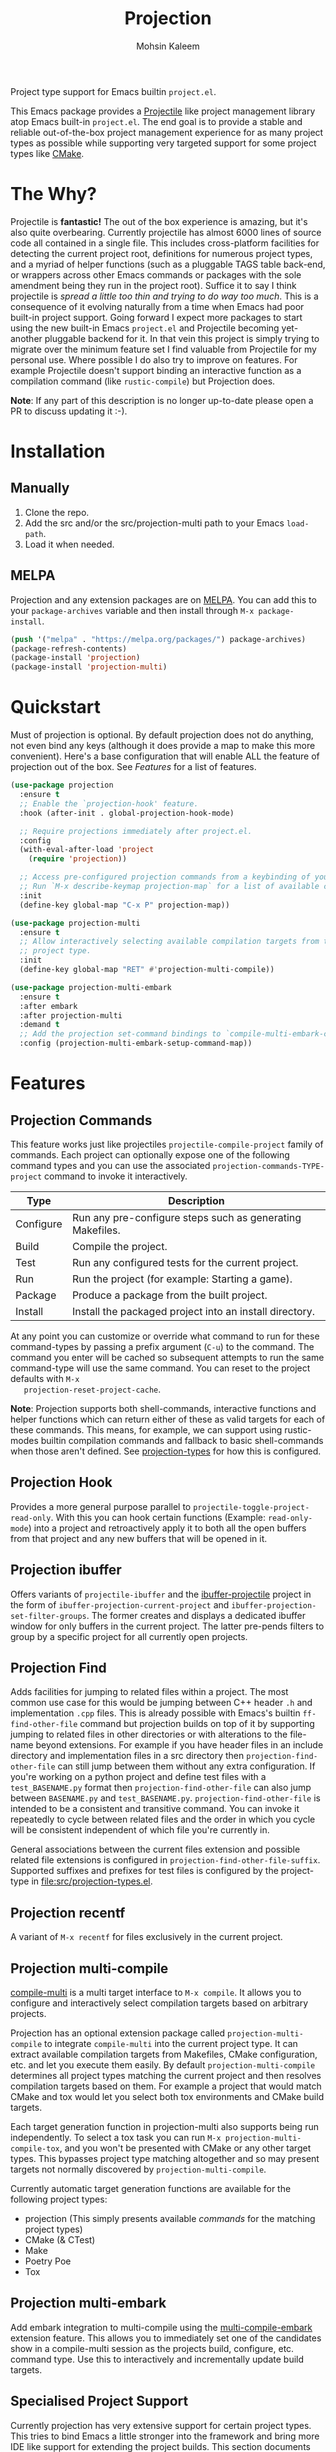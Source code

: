 #+TITLE: Projection
#+AUTHOR: Mohsin Kaleem
# LocalWords: pluggable ibuffer

#+html: <p align="right">
#+html: <a href="https://github.com/mohkale/projection" alt="lint" style="margin-right: 4px;"><img src="https://github.com/mohkale/projection/actions/workflows/lint.yml/badge.svg" /></a>
#+html: <a href="https://github.com/mohkale/projection" alt="test" style="margin-right: 4px;"><img src="https://github.com/mohkale/projection/actions/workflows/test.yml/badge.svg" /></a>
#+html: <a href="https://melpa.org/#/projection"><img alt="MELPA" src="https://melpa.org/packages/projection-badge.svg"/></a>
#+html: </p>

Project type support for Emacs builtin ~project.el~.

#+html: <img src="https://user-images.githubusercontent.com/23294780/268754300-152f0bcc-7423-4bf7-a52c-350cc52f69d3.gif" align="middle" />

This Emacs package provides a [[https://github.com/bbatsov/projectile][Projectile]] like project management library atop Emacs
built-in ~project.el~. The end goal is to provide a stable and reliable out-of-the-box
project management experience for as many project types as possible while supporting
very targeted support for some project types like [[https://cmake.org/][CMake]].

* The Why?
  Projectile is *fantastic!* The out of the box experience is amazing, but it's also
  quite overbearing. Currently projectile has almost 6000 lines of source code all
  contained in a single file. This includes cross-platform facilities for detecting
  the current project root, definitions for numerous project types, and a myriad of
  helper functions (such as a pluggable TAGS table back-end, or wrappers across other
  Emacs commands or packages with the sole amendment being they run in the project
  root). Suffice it to say I think projectile is /spread a little too thin and trying
  to do way too much/. This is a consequence of it evolving naturally from a time when
  Emacs had poor built-in project support. Going forward I expect more packages to
  start using the new built-in Emacs ~project.el~ and Projectile becoming yet-another
  pluggable backend for it. In that vein this project is simply trying to migrate
  over the minimum feature set I find valuable from Projectile for my personal use.
  Where possible I do also try to improve on features. For example Projectile doesn't
  support binding an interactive function as a compilation command (like
  ~rustic-compile~) but Projection does.

  *Note*: If any part of this description is no longer up-to-date please open a PR to
  discuss updating it :-).

* Installation
** Manually
   1. Clone the repo.
   2. Add the src and/or the src/projection-multi path to your Emacs ~load-path~.
   3. Load it when needed.

** MELPA
   Projection and any extension packages are on [[https://github.com/melpa/melpa][MELPA]]. You can add this to your
   ~package-archives~ variable and then install through ~M-x package-install~.

   #+begin_src emacs-lisp
     (push '("melpa" . "https://melpa.org/packages/") package-archives)
     (package-refresh-contents)
     (package-install 'projection)
     (package-install 'projection-multi)
   #+end_src

* Quickstart
  Must of projection is optional. By default projection does not do anything, not
  even bind any keys (although it does provide a map to make this more convenient).
  Here's a base configuration that will enable ALL the feature of projection out of
  the box. See [[*Features][Features]] for a list of features.

  #+begin_src emacs-lisp
    (use-package projection
      :ensure t
      ;; Enable the `projection-hook' feature.
      :hook (after-init . global-projection-hook-mode)

      ;; Require projections immediately after project.el.
      :config
      (with-eval-after-load 'project
        (require 'projection))

      ;; Access pre-configured projection commands from a keybinding of your choice.
      ;; Run `M-x describe-keymap projection-map` for a list of available commands.
      :init
      (define-key global-map "C-x P" projection-map))

    (use-package projection-multi
      :ensure t
      ;; Allow interactively selecting available compilation targets from the current
      ;; project type.
      :init
      (define-key global-map "RET" #'projection-multi-compile))

    (use-package projection-multi-embark
      :ensure t
      :after embark
      :after projection-multi
      :demand t
      ;; Add the projection set-command bindings to `compile-multi-embark-command-map'.
      :config (projection-multi-embark-setup-command-map))
  #+end_src

* Features
** Projection Commands
   This feature works just like projectiles ~projectile-compile-project~ family of
   commands. Each project can optionally expose one of the following command types
   and you can use the associated =projection-commands-TYPE-project= command to
   invoke it interactively.

   | Type      | Description                                               |
   |-----------+-----------------------------------------------------------|
   | Configure | Run any pre-configure steps such as generating Makefiles. |
   | Build     | Compile the project.                                      |
   | Test      | Run any configured tests for the current project.         |
   | Run       | Run the project (for example: Starting a game).           |
   | Package   | Produce a package from the built project.                 |
   | Install   | Install the packaged project into an install directory.   |

   At any point you can customize or override what command to run for these
   command-types by passing a prefix argument (=C-u=) to the command. The command you
   enter will be cached so subsequent attempts to run the same command-type will use
   the same command. You can reset to the project defaults with =M-x
   projection-reset-project-cache=.

   *Note*: Projection supports both shell-commands, interactive functions and helper
   functions which can return either of these as valid targets for each of these
   commands. This means, for example, we can support using rustic-modes builtin
   compilation commands and fallback to basic shell-commands when those aren't
   defined. See [[file:src/projection-types.el][projection-types]] for how this is configured.

** Projection Hook
   Provides a more general purpose parallel to ~projectile-toggle-project-read-only~.
   With this you can hook certain functions (Example: ~read-only-mode~) into a project
   and retroactively apply it to both all the open buffers from that project and any
   new buffers that will be opened in it.

** Projection ibuffer
   Offers variants of ~projectile-ibuffer~ and the [[https://github.com/purcell/ibuffer-projectile][ibuffer-projectile]] project in the
   form of =ibuffer-projection-current-project= and =ibuffer-projection-set-filter-groups=.
   The former creates and displays a dedicated ibuffer window for only buffers in the
   current project. The latter pre-pends filters to group by a specific project for
   all currently open projects.

** Projection Find
   Adds facilities for jumping to related files within a project. The most common use
   case for this would be jumping between C++ header ~.h~ and implementation ~.cpp~ files.
   This is already possible with Emacs's builtin =ff-find-other-file= command but
   projection builds on top of it by supporting jumping to related files in other
   directories or with alterations to the file-name beyond extensions. For example if
   you have header files in an include directory and implementation files in a src
   directory then =projection-find-other-file= can still jump between them without any
   extra configuration. If you're working on a python project and define test files
   with a ~test_BASENAME.py~ format then ~projection-find-other-file~ can also jump
   between ~BASENAME.py~ and ~test_BASENAME.py~. ~projection-find-other-file~ is intended to
   be a consistent and transitive command. You can invoke it repeatedly to cycle
   between related files and the order in which you cycle will be consistent
   independent of which file you're currently in.

   General associations between the current files extension and possible related file
   extensions is configured in =projection-find-other-file-suffix=. Supported suffixes
   and prefixes for test files is configured by the project-type in
   [[file:src/projection-types.el]].

** Projection recentf
   A variant of =M-x recentf= for files exclusively in the current project.

** Projection multi-compile
#+html: <p align="right">
#+html: <a href="https://melpa.org/#/projection-multi"><img alt="MELPA" src="https://melpa.org/packages/projection-multi-badge.svg"/></a>
#+html: </p>

#+html: <img src="https://user-images.githubusercontent.com/23294780/268754522-1f561a67-d32f-4c1c-9d07-a93d9c368190.png" alt="Demo" align="middle" title="Projection Multi Demo" class="img" />

   [[https://github.com/mohkale/compile-multi][compile-multi]] is a multi target interface to =M-x compile=. It allows you to
   configure and interactively select compilation targets based on arbitrary
   projects.

   Projection has an optional extension package called =projection-multi-compile= to
   integrate =compile-multi= into the current project type. It can extract available
   compilation targets from Makefiles, CMake configuration, etc. and let you execute
   them easily. By default =projection-multi-compile= determines all project types
   matching the current project and then resolves compilation targets based on them.
   For example a project that would match CMake and tox would let you select both tox
   environments and CMake build targets.

   Each target generation function in projection-multi also supports being run
   independently. To select a tox task you can run =M-x projection-multi-compile-tox=,
   and you won't be presented with CMake or any other target types. This bypasses
   project type matching altogether and so may present targets not normally
   discovered by =projection-multi-compile=.

   Currently automatic target generation functions are available for the following
   project types:

   - projection (This simply presents available [[*Projection Commands][commands]] for the matching project types)
   - CMake (& CTest)
   - Make
   - Poetry Poe
   - Tox


** Projection multi-embark
#+html: <p align="right">
#+html: <a href="https://melpa.org/#/projection-multi-embark"><img alt="MELPA" src="https://melpa.org/packages/projection-multi-embark-badge.svg"/></a>
#+html: </p>

  Add embark integration to multi-compile using the [[https://github.com/mohkale/compile-multi#compile-multi-embark][multi-compile-embark]] extension
  feature. This allows you to immediately set one of the candidates show in a
  compile-multi session as the projects build, configure, etc. command type. Use this
  to interactively and incrementally update build targets.

** Specialised Project Support
   Currently projection has very extensive support for certain project types. This
   tries to bind Emacs a little stronger into the framework and bring more IDE like
   support for extending the project builds. This section documents some of the extra
   support available.

*** CMake
    For CMake projects projection supports the following extensions:

    - =projection-cmake-set-preset= - Interactively sets a preset for a given
      build-type in the current project. By default if a project has any supported
      presets for a build-type projection will automatically prompt you for which to
      use and then cache it for subsequent invocations. See =projection-cmake-preset=
      to set an alternative preset behaviour for your use case.
    - =projection-cmake-set-build-type= - Alter the value of the =CMAKE_BUILD_TYPE=
      option passed through to CMake while configuring.
    - Target resolution through the [[https://cmake.org/cmake/help/v3.15/manual/cmake-file-api.7.html][CMake file API]]. This is disabled by default but
      can be enabled by customizing =projection-cmake-target-backend= (for example:
      =(setq projection-cmake-target-backend 'code-model)=) and then re-configuring the
      project.

* Configuration
** Permanently Configuring Project Types
   Project types are eioio objects. Every project type currently supported by
   projection has a =defvar= to allow you to modify it. For example you can override
   the default compilation command run for a given project by overriding the build
   attribute:

   #+begin_src emacs-lisp
     ;; Change the test command for dotnet projects.
     (oset projection-project-type-dotnet test "dotnet lint")
     ;; Unset the build command for dotnet projects.
     (oset projection-project-type-dotnet build nil)
   #+end_src

   To remove a project type from the configuration list altogether you can delete it
   from =projection-project-types=.

   #+begin_src emacs-lisp
     (delq projection-project-type-cmake projection-project-types)
   #+end_src
